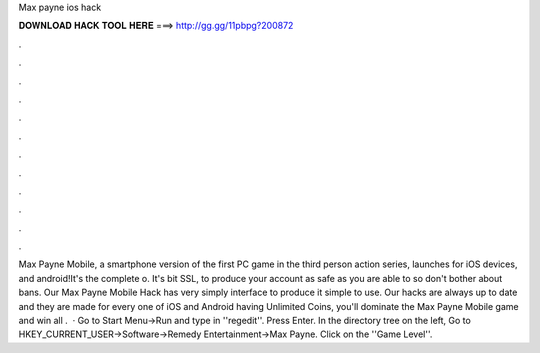 Max payne ios hack

𝐃𝐎𝐖𝐍𝐋𝐎𝐀𝐃 𝐇𝐀𝐂𝐊 𝐓𝐎𝐎𝐋 𝐇𝐄𝐑𝐄 ===> http://gg.gg/11pbpg?200872

.

.

.

.

.

.

.

.

.

.

.

.

Max Payne Mobile, a smartphone version of the first PC game in the third person action series, launches for iOS devices, and android!It's the complete o. It's bit SSL, to produce your account as safe as you are able to so don't bother about bans. Our Max Payne Mobile Hack has very simply interface to produce it simple to use. Our hacks are always up to date and they are made for every one of iOS and Android  having Unlimited Coins, you'll dominate the Max Payne Mobile game and win all  .  · Go to Start Menu->Run and type in ''regedit''. Press Enter. In the directory tree on the left, Go to HKEY_CURRENT_USER->Software->Remedy Entertainment->Max Payne. Click on the ''Game Level''.